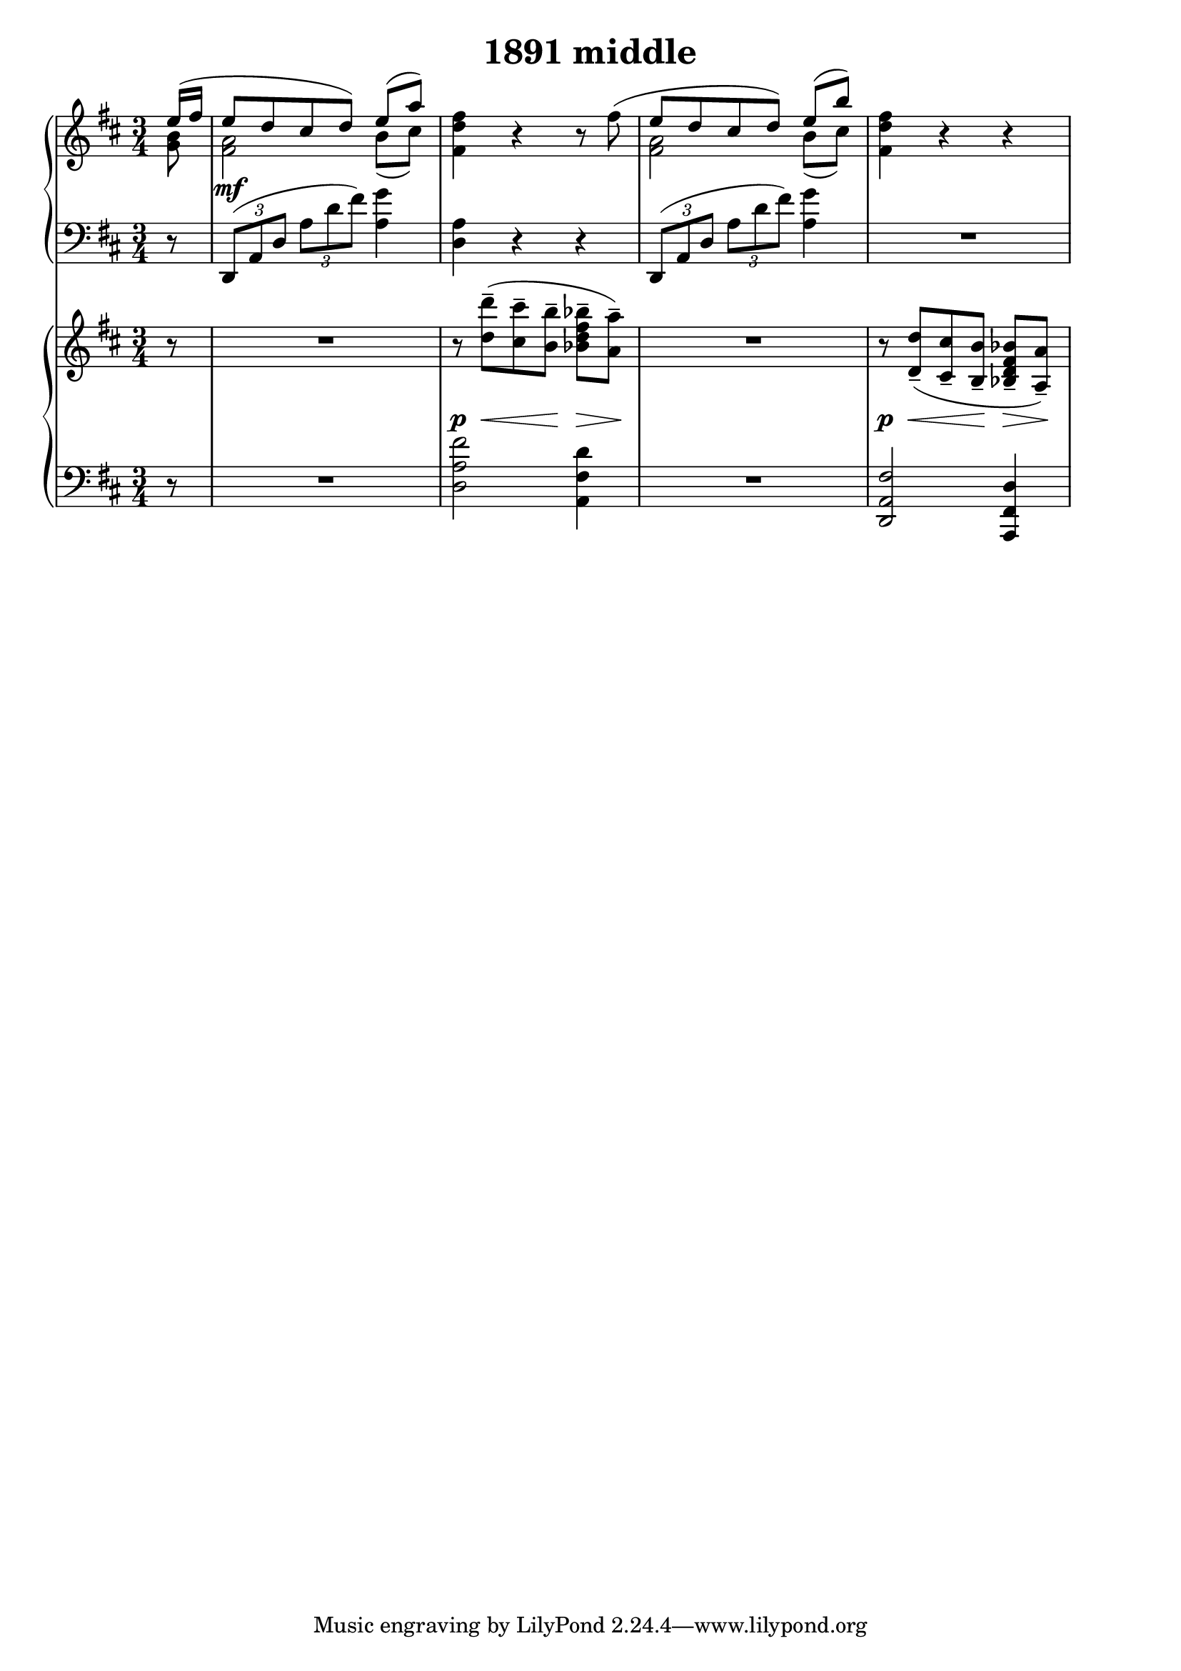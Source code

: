 \header {
  title = "1891 middle"
}

\score {
  % Remember that the << >> make things happen at the same time. 
  % With no staff name, it's just a line 

  <<
    % Top piano 
    \new PianoStaff <<
      \new Staff {
        \relative c'' {
          \clef treble \time 3/4 \key d \major 
          \partial 8 {
            % Voice order is odd. 
            % See voice order here 
            % https://lilypond.org/doc/v2.18/Documentation/notation/multiple-voices#single_002dstaff-polyphony 
            << {
              e16( fis | 
              % 1 - up 
              e8 d cis d) e8([ a)] | 
            } \\ {
              % Notes are always relative to the last entered. The last entered before this 
              % a high A, so we need to bring it back down 
              <g, b>8 | 
              % 1 - down 
              <fis a>2 b8( cis) | 
            } >> 
            %2 
            <fis, d' fis>4 r4 r8 
            % Remember that note about not being able to cross voices with ties. This is 
            % one way you can make it look like it's a unifed voice and then split. 
            << {
              \oneVoice fis'(
              % 3 - up 
              \voiceOne e d cis d) e([ b']) |
            } \\ {
              % s is a blank space 
              s8 | 
              % 3 - down 
              <fis, a>2 b8( cis) 
            } >> 
            % 4 
            <fis, d' fis>4 r4 r4 
          }
        }
      }

      \new Dynamics {
          s8 
          s2.\mf 
       } 

      \new Staff {
        \relative c, {
          \clef bass \time 3/4 \key d \major
          \partial 8 { r8 } 
          %1 
          \tuplet 3/2 4 {
            d8( a' d a' d fis) 
          } <a, g'>4 | 
          %2 
          <d, a'>4 r4 r4 | 
          %3 
          \tuplet 3/2 4 {
            d,8( a' d a' d fis) 
          } <a, g'>4 | 
          R2.
        }
      } 
    >>

    % Bottom piano 
    \new PianoStaff <<
      \new Staff {
        \relative c'' {
          \clef treble \time 3/4 \key d \major 
          r8 | 
          %1 
          R2. | 
          %2 
          r8 <d d'>--( <cis cis'>-- <b b'>-- <bes d fis bes>--[ <a a'>--])
          %3 
          R2. 
          %4 
          r8 <d, d'>8--( <cis cis'>-- <b b'>-- <bes d fis bes>--[ <a a'>--]) 
        }
      }

      \new Dynamics {
          s8 
          s2. 
          s8\p s8\< s8 s8\! s8\> s8\!
          s2. 
          s8\p s8\< s8 s8\! s8\> s8\!  
       } 

      \new Staff {
        \relative c {
          \clef bass \time 3/4 \key d \major
           r8 | 
           %1 
           R2. 
           %2 
           <d a' fis'>2 <a fis' d'>4 | 
           %3 
           R2. 
           %4 
           <d, a' fis'>2 <a fis' d'>4
        }
      } 
    >>






  >>

  \layout {
    indent = 0\mm
  }
  \midi {}
}